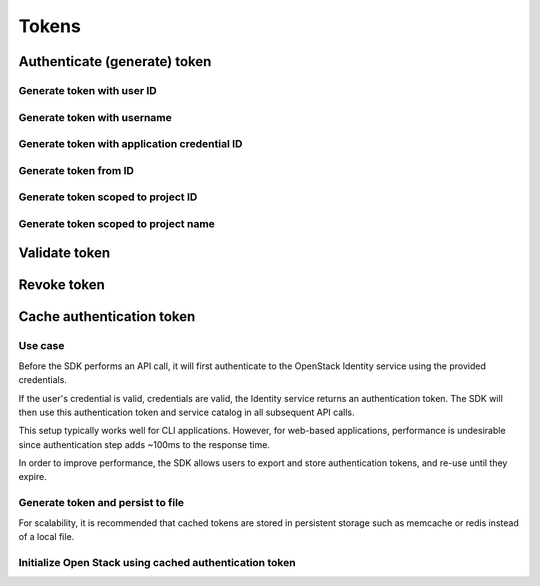 Tokens
======

Authenticate (generate) token
-----------------------------

.. refdoc:: OpenStack/Identity/v3/Service.html#method_createService


Generate token with user ID
~~~~~~~~~~~~~~~~~~~~~~~~~~~

.. sample:: Identity/v3/tokens/generate_token_with_user_id.php

Generate token with username
~~~~~~~~~~~~~~~~~~~~~~~~~~~~

.. sample:: Identity/v3/tokens/generate_token_with_username.php

Generate token with application credential ID
~~~~~~~~~~~~~~~~~~~~~~~~~~~~~~~~~~~~~~~~~~~~~

.. sample:: Identity/v3/tokens/generate_token_with_application_credential_id.php


Generate token from ID
~~~~~~~~~~~~~~~~~~~~~~

.. sample:: Identity/v3/tokens/generate_token_from_id.php

Generate token scoped to project ID
~~~~~~~~~~~~~~~~~~~~~~~~~~~~~~~~~~~

.. sample:: Identity/v3/tokens/generate_token_scoped_to_project_id.php

Generate token scoped to project name
~~~~~~~~~~~~~~~~~~~~~~~~~~~~~~~~~~~~~

.. sample:: Identity/v3/tokens/generate_token_scoped_to_project_name.php

Validate token
--------------

.. sample:: Identity/v3/tokens/validate_token.php
.. refdoc:: OpenStack/Identity/v3/Service.html#method_validateToken

Revoke token
------------

.. sample:: Identity/v3/tokens/revoke_token.php
.. refdoc:: OpenStack/Identity/v3/Service.html#method_revokeToken

Cache authentication token
--------------------------

Use case
~~~~~~~~

Before the SDK performs an API call, it will first authenticate to the OpenStack Identity service using the provided
credentials.

If the user's credential is valid, credentials are valid, the Identity service returns an authentication token. The SDK
will then use this authentication token and service catalog in all subsequent API calls.

This setup typically works well for CLI applications. However, for web-based applications, performance
is undesirable since authentication step adds ~100ms to the response time.

In order to improve performance, the SDK allows users to export and store authentication tokens, and re-use until they
expire.


Generate token and persist to file
~~~~~~~~~~~~~~~~~~~~~~~~~~~~~~~~~~

.. sample:: Identity/v3/tokens/export_authentication_token.php


For scalability, it is recommended that cached tokens are stored in persistent storage such as memcache or redis instead
of a local file.

Initialize Open Stack using cached authentication token
~~~~~~~~~~~~~~~~~~~~~~~~~~~~~~~~~~~~~~~~~~~~~~~~~~~~~~~

.. sample:: Identity/v3/tokens/use_cached_authentication_token.php
